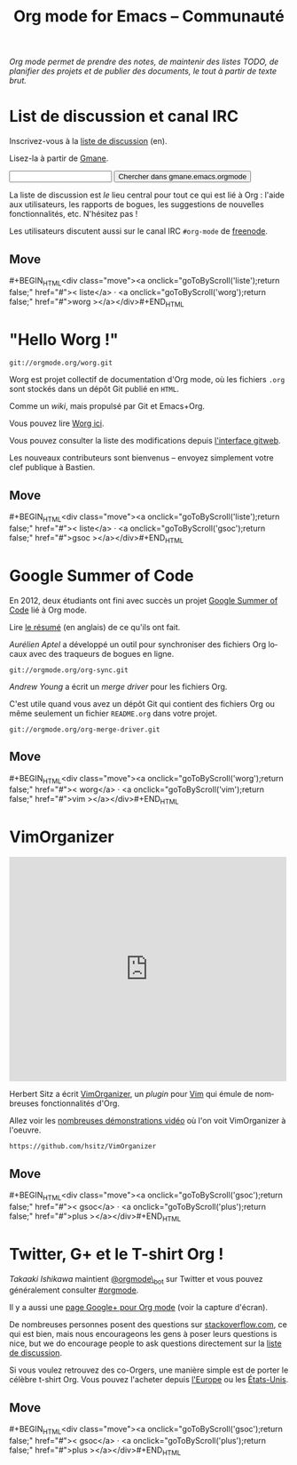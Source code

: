#+TITLE:     Org mode for Emacs -- Communauté
#+EMAIL:     carsten at orgmode dot org
#+LANGUAGE:  en
#+STARTUP:   hidestars
#+OPTIONS:   H:3 num:nil toc:nil \n:nil @:t ::t |:t ^:t *:t TeX:t author:nil <:t LaTeX:t
#+KEYWORDS:  Org Emacs outline planning note authoring project plain-text LaTeX HTML
#+DESCRIPTION: Org: an Emacs Mode for Notes, Planning, and Authoring
#+MACRO: updown #+BEGIN_HTML\n<div class="move">\n<a onclick="goToByScroll('$1');return false;" href="#">< $1</a> · <a onclick="goToByScroll('$2');return false;" href="#">$2 ></a>\n</div>\n#+END_HTML
#+STYLE:     <link rel="stylesheet" href="http://orgmode.org/org.css" type="text/css" />


/Org mode permet de prendre des notes, de maintenir des listes TODO, de planifier des projets et de publier des documents, le tout à partir de texte brut./

* List de discussion et canal IRC
  :PROPERTIES:
  :ID:       liste
  :END:

#+ATTR_HTML: style="float: right;" width="500px"
[[file:../img/list.png]]

Inscrivez-vous à la [[https://lists.gnu.org/mailman/listinfo/emacs-orgmode][liste de discussion]] (en).

Lisez-la à partir de [[http://news.gmane.org/gmane.emacs.orgmode][Gmane]].

#+begin_html
<form id="searchgmane" method="get" action="http://search.gmane.org/">
<input type="text" name="query" />
<input type="hidden" name="group" value="gmane.emacs.orgmode" />
<input type="submit" value="Chercher dans gmane.emacs.orgmode" />
</form>
#+end_html

La liste de discussion est /le/ lieu central pour tout ce qui est lié à
Org : l'aide aux utilisateurs, les rapports de bogues, les suggestions de
nouvelles fonctionnalités, etc.  N'hésitez pas !

Les utilisateurs discutent aussi sur le canal IRC =#org-mode= de [[http://webchat.freenode.net][freenode]].

** Move
   :PROPERTIES:
   :ID:       move
   :HTML_CONTAINER_CLASS: move
   :END:

{{{updown(liste,worg)}}}

* "Hello Worg !"
  :PROPERTIES:
  :ID:       worg
  :END:

#+ATTR_HTML: style="float: right;" width="500px"
[[file:../img/worg.png]]

=git://orgmode.org/worg.git=

Worg est projet collectif de documentation d'Org mode, où les fichiers
=.org= sont stockés dans un dépôt Git publié en =HTML=.

Comme un /wiki/, mais propulsé par Git et Emacs+Org.

Vous pouvez lire [[http://orgmode.org/worg/][Worg ici]].

Vous pouvez consulter la liste des modifications depuis [[http://orgmode.org/w/worg.git][l'interface gitweb]].

Les nouveaux contributeurs sont bienvenus -- envoyez simplement votre clef
publique à Bastien.

** Move
   :PROPERTIES:
   :ID:       move
   :HTML_CONTAINER_CLASS: move
   :END:

{{{updown(liste,gsoc)}}}

* Google Summer of Code
  :PROPERTIES:
  :ID:       gsoc
  :END:

#+ATTR_HTML: style="float: right;" width="500px"
[[file:../img/gsoc2012.png]]

En 2012, deux étudiants ont fini avec succès un projet [[http://code.google.com/soc/][Google Summer of
Code]] lié à Org mode.

Lire [[http://thread.gmane.org/gmane.emacs.orgmode/59279][le résumé]] (en anglais) de ce qu'ils ont fait.

/Aurélien Aptel/ a développé un outil pour synchroniser des fichiers Org
locaux avec des traqueurs de bogues en ligne.

=git://orgmode.org/org-sync.git=

/Andrew Young/ a écrit un /merge driver/ pour les fichiers Org.

C'est utile quand vous avez un dépôt Git qui contient des fichiers Org ou
même seulement un fichier =README.org= dans votre projet.

=git://orgmode.org/org-merge-driver.git=

** Move
   :PROPERTIES:
   :ID:       move
   :HTML_CONTAINER_CLASS: move
   :END:

{{{updown(worg,vim)}}}

* VimOrganizer
  :PROPERTIES:
  :ID:       vim
  :END:

#+BEGIN_HTML
<iframe class="iframe" src="http://player.vimeo.com/video/17182850" width="500" height="404" frameborder="0" webkitAllowFullScreen mozallowfullscreen allowFullScreen></iframe>
#+END_HTML

Herbert Sitz a écrit [[http://www.vim.org/scripts/script.php?script_id%3D3342][VimOrganizer]], un /plugin/ pour [[http://www.vim.org/][Vim]] qui émule de
nombreuses fonctionnalités d'Org.

Allez voir les [[https://vimeo.com/17182850][nombreuses démonstrations vidéo]] où l'on voit VimOrganizer à
l'oeuvre.

=https://github.com/hsitz/VimOrganizer=

** Move
   :PROPERTIES:
   :ID:       move
   :HTML_CONTAINER_CLASS: move
   :END:

{{{updown(gsoc,plus)}}}

* Twitter, G+ et le T-shirt Org !
  :PROPERTIES:
  :ID:       plus
  :END:

#+ATTR_HTML: style="float: right;" width="500px"
[[file:../img/gplus.png]]

/Takaaki Ishikawa/ maintient [[https://twitter.com/#!/orgmode_bot][@orgmode\_bot]] sur Twitter et vous pouvez
généralement consulter [[https://twitter.com/#!/search/%2523orgmode][#orgmode]].

#+BEGIN_HTML
<script src="http://widgets.twimg.com/j/2/widget.js"></script>
<script>
new TWTR.Widget({
  version: 2,
  type: 'profile',
  rpp: 4,
  interval: 30000,
  width: 300,
  height: 200,
  theme: {
    shell: {
      background: '#dfe0e3',
      color: '#ffffff'
    },
    tweets: {
      background: '#ffffff',
      color: '#615161',
      links: '#7a0a2b'
    }
  },
  features: {
    scrollbar: false,
    loop: false,
    live: false,
    behavior: 'all'
  }
}).render().setUser('orgmode_bot').start();
</script>
#+END_HTML

Il y a aussi une [[https://plus.google.com/b/102778904320752967064/102778904320752967064/posts][page Google+ pour Org mode]] (voir la capture d'écran).

De nombreuses personnes posent des questions sur [[http://stackoverflow.com/questions/tagged/org-mode][stackoverflow.com]], ce qui
est bien, mais nous encourageons les gens à poser leurs questions is nice,
but we do encourage people to ask questions directement sur la [[id:liste][liste de
discussion]].

Si vous voulez retrouvez des co-Orgers, une manière simple est de porter le
célèbre t-shirt Org.  Vous pouvez l'acheter depuis [[http://orgmode.spreadshirt.de/][l'Europe]] ou les
[[http://orgmode.spreadshirt.com/][États-Unis]].

#+ATTR_HTML: style="float: center;" width="300px"
[[file:../img/shirts.jpg]]

** Move
   :PROPERTIES:
   :ID:       move
   :HTML_CONTAINER_CLASS: move
   :END:

{{{updown(gsoc,plus)}}}

